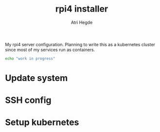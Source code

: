 #+title: rpi4 installer
#+author: Atri Hegde
#+description: A simple script to install my preference of services on a rpi4.
#+property: header-args :tangle rpi4
#+auto_tangle: t

My rpi4 server configuration. Planning to write this as a kubernetes cluster since most of my services run as containers.

#+begin_src sh :shebang #!/bin/sh
echo "work in progress"
#+end_src

* Update system

* SSH config

* Setup kubernetes
